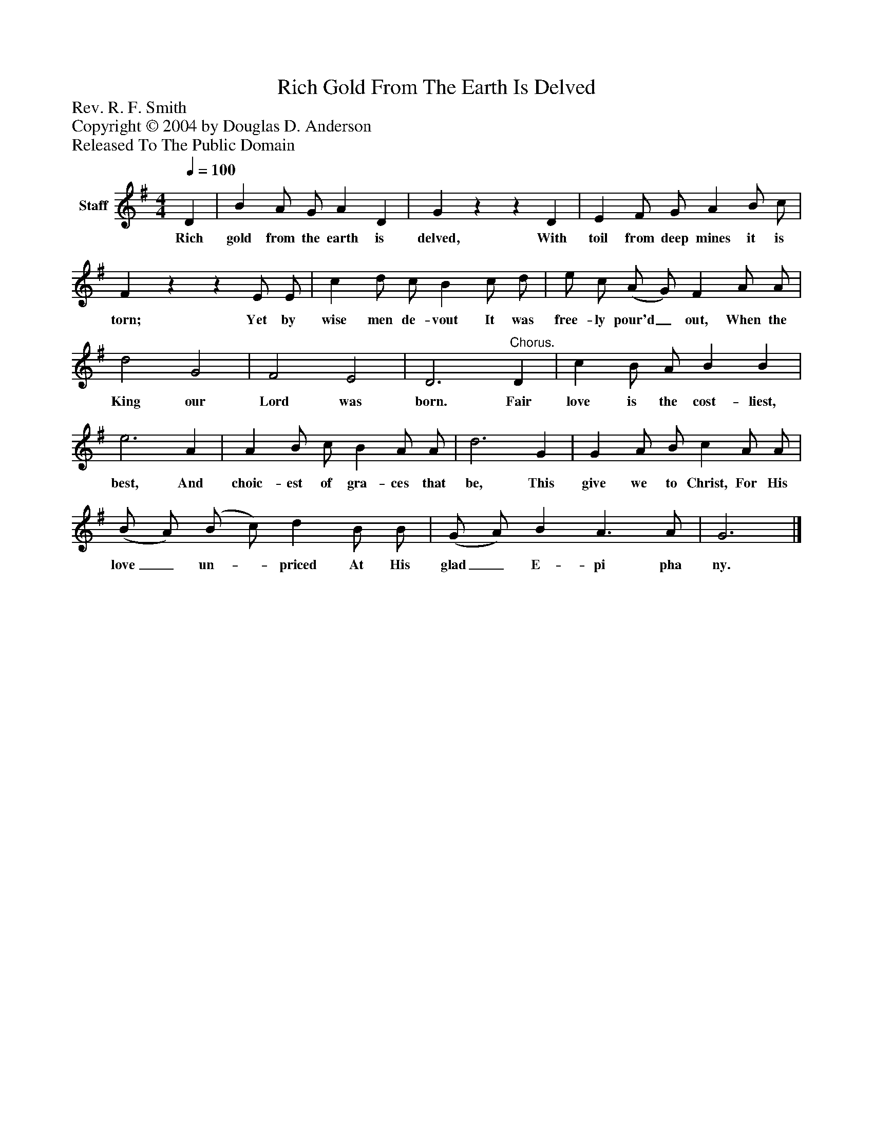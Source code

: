%%abc-creator mxml2abc 1.4
%%abc-version 2.0
%%continueall true
%%titletrim true
%%titleformat A-1 T C1, Z-1, S-1
X: 0
T: Rich Gold From The Earth Is Delved
Z: Rev. R. F. Smith
Z: Copyright © 2004 by Douglas D. Anderson
Z: Released To The Public Domain
L: 1/4
M: 4/4
Q: 1/4=100
V: P1 name="Staff"
%%MIDI program 1 19
K: G
[V: P1]  D | B A/ G/ A D | Gzz D | E F/ G/ A B/ c/ | Fzz E/ E/ | c d/ c/ B c/ d/ | e/ c/ (A/ G/) F A/ A/ | d2 G2 | F2 E2 | D3"^Chorus." D | c B/ A/ B B | e3 A | A B/ c/ B A/ A/ | d3 G | G A/ B/ c A/ A/ | (B/ A/) (B/ c/) d B/ B/ | (G/ A/) B A3/ A/ | G3|]
w: Rich gold from the earth is delved, With toil from deep mines it is torn; Yet by wise men de- vout It was free- ly pour'd_ out, When the King our Lord was born. Fair love is the cost- liest, best, And choic- est of gra- ces that be, This give we to Christ, For His love_ un-_ priced At His glad_ E- pi pha ny.

